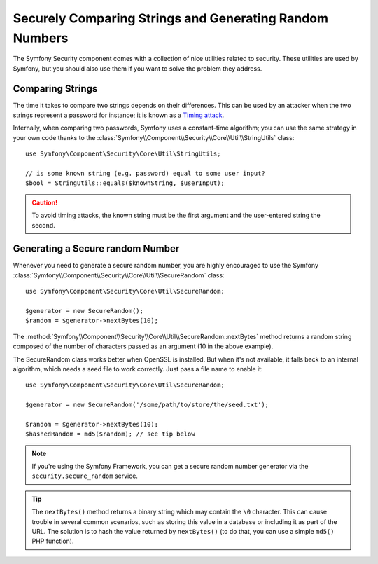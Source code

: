 Securely Comparing Strings and Generating Random Numbers
========================================================

The Symfony Security component comes with a collection of nice utilities
related to security. These utilities are used by Symfony, but you should
also use them if you want to solve the problem they address.

Comparing Strings
~~~~~~~~~~~~~~~~~

The time it takes to compare two strings depends on their differences. This
can be used by an attacker when the two strings represent a password for
instance; it is known as a `Timing attack`_.

Internally, when comparing two passwords, Symfony uses a constant-time
algorithm; you can use the same strategy in your own code thanks to the
:class:`Symfony\\Component\\Security\\Core\\Util\\StringUtils` class::

    use Symfony\Component\Security\Core\Util\StringUtils;

    // is some known string (e.g. password) equal to some user input?
    $bool = StringUtils::equals($knownString, $userInput);

.. caution::

    To avoid timing attacks, the known string must be the first argument
    and the user-entered string the second.

Generating a Secure random Number
~~~~~~~~~~~~~~~~~~~~~~~~~~~~~~~~~

Whenever you need to generate a secure random number, you are highly
encouraged to use the Symfony
:class:`Symfony\\Component\\Security\\Core\\Util\\SecureRandom` class::

    use Symfony\Component\Security\Core\Util\SecureRandom;

    $generator = new SecureRandom();
    $random = $generator->nextBytes(10);

The
:method:`Symfony\\Component\\Security\\Core\\Util\\SecureRandom::nextBytes`
method returns a random string composed of the number of characters passed as
an argument (10 in the above example).

The SecureRandom class works better when OpenSSL is installed. But when it's
not available, it falls back to an internal algorithm, which needs a seed file
to work correctly. Just pass a file name to enable it::

    use Symfony\Component\Security\Core\Util\SecureRandom;

    $generator = new SecureRandom('/some/path/to/store/the/seed.txt');

    $random = $generator->nextBytes(10);
    $hashedRandom = md5($random); // see tip below

.. note::

    If you're using the Symfony Framework, you can get a secure random number
    generator via the ``security.secure_random`` service.

.. tip::

    The ``nextBytes()`` method returns a binary string which may contain the
    ``\0`` character. This can cause trouble in several common scenarios, such
    as storing this value in a database or including it as part of the URL. The
    solution is to hash the value returned by ``nextBytes()`` (to do that, you
    can use a simple ``md5()`` PHP function).

.. _`Timing attack`: http://en.wikipedia.org/wiki/Timing_attack
